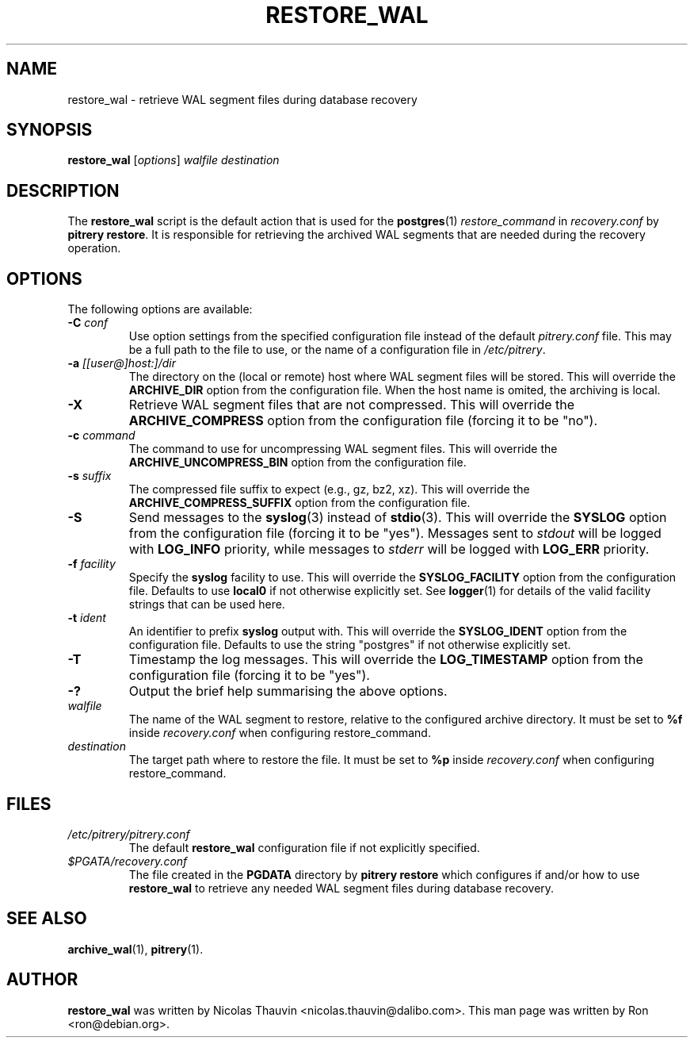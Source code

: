 .\"                                      Hey, EMACS: -*- nroff -*-
.\" First parameter, NAME, should be all caps
.\" Second parameter, SECTION, should be 1-8, maybe w/ subsection
.\" other parameters are allowed: see man(7), man(1)
.TH RESTORE_WAL 1 "October 11, 2015"
.\" Please adjust this date whenever revising the manpage.
.\"
.\" Some roff macros, for reference:
.\" .nh        disable hyphenation
.\" .hy        enable hyphenation
.\" .ad l      left justify
.\" .ad b      justify to both left and right margins
.\" .nf        disable filling
.\" .fi        enable filling
.\" .br        insert line break
.\" .sp <n>    insert n+1 empty lines
.\" for manpage-specific macros, see man(7)
.SH NAME
restore_wal \- retrieve WAL segment files during database recovery

.SH SYNOPSIS
.B restore_wal
.RI [ options ]
.I walfile destination


.SH DESCRIPTION
The \fBrestore_wal\fP script is the default action that is used for the
\fBpostgres\fP(1) \fIrestore_command\fP in \fIrecovery.conf\fP by
\fBpitrery\ restore\fP.  It is responsible for retrieving the archived WAL
segments that are needed during the recovery operation.


.SH OPTIONS
The following options are available:

.TP
.BI "\-C " conf
Use option settings from the specified configuration file instead of the
default \fIpitrery.conf\fP file.  This may be a full path to the file to use,
or the name of a configuration file in \fI/etc/pitrery\fP.

.TP
.BI "\-a " [[user@]host:]/dir
The directory on the (local or remote) host where WAL segment files will be
stored.  This will override the \fBARCHIVE_DIR\fP option from the
configuration file.  When the host name is omited, the archiving is local.

.TP
.B \-X
Retrieve WAL segment files that are not compressed.  This will override the
\fBARCHIVE_COMPRESS\fP option from the configuration file (forcing it to be
"no").

.TP
.BI "\-c " command
The command to use for uncompressing WAL segment files.  This will override
the \fBARCHIVE_UNCOMPRESS_BIN\fP option from the configuration file.

.TP
.BI "\-s " suffix
The compressed file suffix to expect (e.g., gz, bz2, xz).  This will override
the \fBARCHIVE_COMPRESS_SUFFIX\fP option from the configuration file.

.TP
.B \-S
Send messages to the \fBsyslog\fP(3) instead of \fBstdio\fP(3).  This will
override the \fBSYSLOG\fP option from the configuration file (forcing it to
be "yes").  Messages sent to \fIstdout\fP will be logged with \fBLOG_INFO\fP
priority, while messages to \fIstderr\fP will be logged with \fBLOG_ERR\fP
priority.

.TP
.BI "\-f " facility
Specify the \fBsyslog\fP facility to use.  This will override the
\fBSYSLOG_FACILITY\fP option from the configuration file.  Defaults to use
\fBlocal0\fP if not otherwise explicitly set.  See \fBlogger\fP(1) for details
of the valid facility strings that can be used here.

.TP
.BI "\-t " ident
An identifier to prefix \fBsyslog\fP output with.  This will override the
\fBSYSLOG_IDENT\fP option from the configuration file.  Defaults to use the
string "postgres" if not otherwise explicitly set.

.TP
.B \-T
Timestamp the log messages.  This will override the \fBLOG_TIMESTAMP\fP option
from the configuration file (forcing it to be "yes").

.TP
.B \-?
Output the brief help summarising the above options.

.TP
.I walfile
The name of the WAL segment to restore, relative to the configured
archive directory. It must be set to \fB%f\fP inside
\fIrecovery.conf\fP when configuring restore_command.

.TP
.I destination
The target path where to restore the file. It must be set to \fB%p\fP
inside \fIrecovery.conf\fP when configuring restore_command.

.SH FILES
.TP
.I /etc/pitrery/pitrery.conf
The default \fBrestore_wal\fP configuration file if not explicitly specified.

.TP
.I $PGATA/recovery.conf
The file created in the \fBPGDATA\fP directory by \fBpitrery\ restore\fP which
configures if and/or how to use \fBrestore_wal\fP to retrieve any needed WAL
segment files during database recovery.


.SH SEE ALSO
.BR archive_wal (1),
.BR pitrery (1).


.SH AUTHOR
.B restore_wal
was written by Nicolas Thauvin <nicolas.thauvin@dalibo.com>.
This man page was written by Ron <ron@debian.org>.
